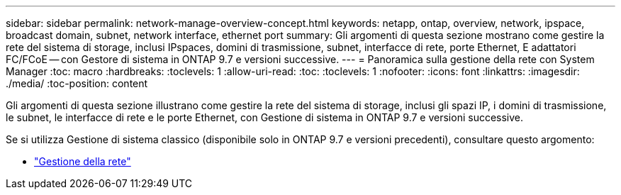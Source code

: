 ---
sidebar: sidebar 
permalink: network-manage-overview-concept.html 
keywords: netapp, ontap, overview, network, ipspace, broadcast domain, subnet, network interface, ethernet port 
summary: Gli argomenti di questa sezione mostrano come gestire la rete del sistema di storage, inclusi IPspaces, domini di trasmissione, subnet, interfacce di rete, porte Ethernet, E adattatori FC/FCoE -- con Gestore di sistema in ONTAP 9.7 e versioni successive. 
---
= Panoramica sulla gestione della rete con System Manager
:toc: macro
:hardbreaks:
:toclevels: 1
:allow-uri-read: 
:toc: 
:toclevels: 1
:nofooter: 
:icons: font
:linkattrs: 
:imagesdir: ./media/
:toc-position: content


[role="lead"]
Gli argomenti di questa sezione illustrano come gestire la rete del sistema di storage, inclusi gli spazi IP, i domini di trasmissione, le subnet, le interfacce di rete e le porte Ethernet, con Gestione di sistema in ONTAP 9.7 e versioni successive.

Se si utilizza Gestione di sistema classico (disponibile solo in ONTAP 9.7 e versioni precedenti), consultare questo argomento:

* https://docs.netapp.com/us-en/ontap-sm-classic/online-help-96-97/concept_managing_network.html["Gestione della rete"^]

